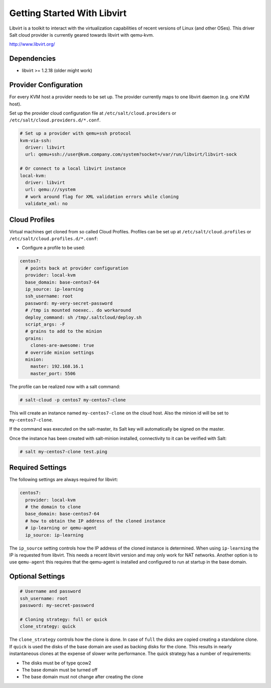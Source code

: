 ============================
Getting Started With Libvirt
============================

Libvirt is a toolkit to interact with the virtualization capabilities of recent versions
of Linux (and other OSes). This driver Salt cloud provider is currently geared towards
libvirt with qemu-kvm.

http://www.libvirt.org/

Dependencies
============
* libvirt >= 1.2.18 (older might work)

Provider Configuration
======================

For every KVM host a provider needs to be set up. The provider currently maps to one libvirt daemon (e.g. one KVM host).

Set up the provider cloud configuration file at ``/etc/salt/cloud.providers`` or
``/etc/salt/cloud.providers.d/*.conf``.


.. code-block:: yaml

    # Set up a provider with qemu+ssh protocol
    kvm-via-ssh:
      driver: libvirt
      url: qemu+ssh://user@kvm.company.com/system?socket=/var/run/libvirt/libvirt-sock

    # Or connect to a local libvirt instance
    local-kvm:
      driver: libvirt
      url: qemu:///system
      # work around flag for XML validation errors while cloning
      validate_xml: no

Cloud Profiles
==============
Virtual machines get cloned from so called Cloud Profiles. Profiles can be set up at ``/etc/salt/cloud.profiles`` or
``/etc/salt/cloud.profiles.d/*.conf``:

* Configure a profile to be used:

.. code-block:: yaml

    centos7:
      # points back at provider configuration
      provider: local-kvm
      base_domain: base-centos7-64
      ip_source: ip-learning
      ssh_username: root
      password: my-very-secret-password
      # /tmp is mounted noexec.. do workaround
      deploy_command: sh /tmp/.saltcloud/deploy.sh
      script_args: -F
      # grains to add to the minion
      grains:
        clones-are-awesome: true
      # override minion settings
      minion:
        master: 192.168.16.1
        master_port: 5506


The profile can be realized now with a salt command:

.. code-block:: bash

    # salt-cloud -p centos7 my-centos7-clone

This will create an instance named ``my-centos7-clone`` on the cloud host. Also
the minion id will be set to ``my-centos7-clone``.

If the command was executed on the salt-master, its Salt key will automatically
be signed on the master.

Once the instance has been created with salt-minion installed, connectivity to
it can be verified with Salt:

.. code-block:: bash

    # salt my-centos7-clone test.ping


Required Settings
=================
The following settings are always required for libvirt:

.. code-block:: yaml

    centos7:
      provider: local-kvm
      # the domain to clone
      base_domain: base-centos7-64
      # how to obtain the IP address of the cloned instance
      # ip-learning or qemu-agent
      ip_source: ip-learning

The ``ip_source`` setting controls how the IP address of the cloned instance is determined.
When using ``ip-learning`` the IP is requested from libvirt. This needs a recent libvirt
version and may only work for NAT networks. Another option is to use ``qemu-agent`` this requires
that the qemu-agent is installed and configured to run at startup in the base domain.

Optional Settings
=================

.. code-block:: yaml

    # Username and password
    ssh_username: root
    password: my-secret-password

    # Cloning strategy: full or quick
    clone_strategy: quick

The ``clone_strategy`` controls how the clone is done. In case of ``full`` the disks
are copied creating a standalone clone. If ``quick`` is used the disks of the base domain
are used as backing disks for the clone. This results in nearly instantaneous clones at
the expense of slower write performance. The quick strategy has a number of requirements:

* The disks must be of type qcow2
* The base domain must be turned off
* The base domain must not change after creating the clone
